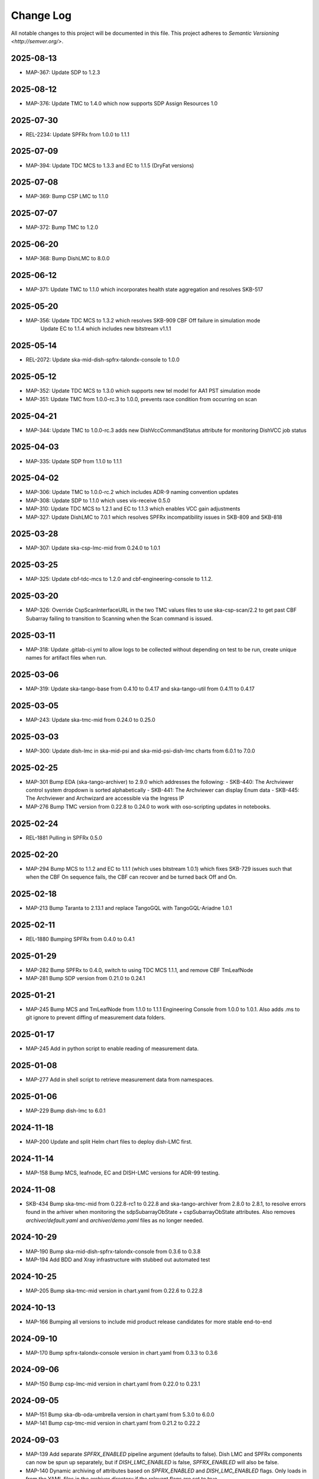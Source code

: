 ############
Change Log
############

All notable changes to this project will be documented in this file.
This project adheres to `Semantic Versioning <http://semver.org/>`.

2025-08-13
**********
* MAP-367: Update SDP to 1.2.3

2025-08-12
**********
* MAP-376: Update TMC to 1.4.0 which now supports SDP Assign Resources 1.0

2025-07-30
**********
* REL-2234: Update SPFRx from 1.0.0 to 1.1.1

2025-07-09
**********
* MAP-394: Update TDC MCS to 1.3.3 and EC to 1.1.5 (DryFat versions)

2025-07-08
**********
* MAP-369: Bump CSP LMC to 1.1.0

2025-07-07
**********
* MAP-372: Bump TMC to 1.2.0


2025-06-20
**********
* MAP-368: Bump DishLMC to 8.0.0

2025-06-12 
**********
* MAP-371: Update TMC to 1.1.0 which incorporates health state aggregation and resolves SKB-517


2025-05-20
**********
* MAP-356: Update TDC MCS to 1.3.2 which resolves SKB-909 CBF Off failure in simulation mode
           Update EC to 1.1.4 which includes new bitstream v1.1.1

2025-05-14
**********
* REL-2072: Update ska-mid-dish-spfrx-talondx-console to 1.0.0

2025-05-12
**********
* MAP-352: Update TDC MCS to 1.3.0 which supports new tel model for AA1 PST simulation mode
* MAP-351: Update TMC from 1.0.0-rc.3 to 1.0.0, prevents race condition from occurring on scan

2025-04-21
**********
* MAP-344: Update TMC to 1.0.0-rc.3 adds new DishVccCommandStatus attribute for monitoring DishVCC job status

2025-04-03
**********
* MAP-335: Update SDP from 1.1.0 to 1.1.1

2025-04-02
**********
* MAP-306: Update TMC to 1.0.0-rc.2 which includes ADR-9 naming convention updates
* MAP-308: Update SDP to 1.1.0 which uses vis-receive 0.5.0
* MAP-310: Update TDC MCS to 1.2.1 and EC to 1.1.3 which enables VCC gain adjustments
* MAP-327: Update DishLMC to 7.0.1 which resolves SPFRx incompatibility issues in SKB-809 and SKB-818

2025-03-28
***********
* MAP-307: Update ska-csp-lmc-mid from 0.24.0 to 1.0.1

2025-03-25
***********
* MAP-325: Update cbf-tdc-mcs to 1.2.0 and cbf-engineering-console to 1.1.2.

2025-03-20
***********
* MAP-326: Override CspScanInterfaceURL in the two TMC values files to use ska-csp-scan/2.2 to get past CBF Subarray failing to transition to Scanning when the Scan command is issued.

2025-03-11
***********
* MAP-318: Update .gitlab-ci.yml to allow logs to be collected without depending on test to be run, create unique names for artifact files when run.

2025-03-06
***********
* MAP-319: Update ska-tango-base from 0.4.10 to 0.4.17 and ska-tango-util from 0.4.11 to 0.4.17

2025-03-05
***********
* MAP-243: Update ska-tmc-mid from 0.24.0 to 0.25.0

2025-03-03
***********
* MAP-300: Update dish-lmc in ska-mid-psi and ska-mid-psi-dish-lmc charts from 6.0.1 to 7.0.0

2025-02-25
***********
* MAP-301 Bump EDA (ska-tango-archiver) to 2.9.0 which addresses the following:
  - SKB-440: The Archviewer control system dropdown is sorted alphabetically
  - SKB-441: The Archviewer can display Enum data
  - SKB-445: The Archviewer and Archwizard are accessible via the Ingress IP
* MAP-276 Bump TMC version from 0.22.8 to 0.24.0 to work with oso-scripting updates in notebooks.

2025-02-24
***********
* REL-1881 Pulling in SPFRx 0.5.0

2025-02-20
***********
* MAP-294 Bump MCS to 1.1.2 and EC to 1.1.1 (which uses bitstream 1.0.1) which fixes SKB-729 issues such that when the CBF On sequence fails, the CBF can recover and be turned back Off and On.

2025-02-18
***********
* MAP-213 Bump Taranta to 2.13.1 and replace TangoGQL with TangoGQL-Ariadne 1.0.1

2025-02-11
***********
* REL-1880 Bumping SPFRx from 0.4.0 to 0.4.1

2025-01-29
***********
* MAP-282 Bump SPFRx to 0.4.0, switch to using TDC MCS 1.1.1, and remove CBF TmLeafNode
* MAP-281 Bump SDP version from 0.21.0 to 0.24.1

2025-01-21
***********
* MAP-245 Bump MCS and TmLeafNode from 1.1.0 to 1.1.1 Engineering Console from 1.0.0 to 1.0.1. Also adds .ms to git ignore to prevent diffing of measurement data folders.

2025-01-17
***********
* MAP-245 Add in python script to enable reading of measurement data.

2025-01-08
***********
* MAP-277 Add in shell script to retrieve measurement data from namespaces.

2025-01-06
***********
* MAP-229 Bump dish-lmc to 6.0.1 

2024-11-18
***********
* MAP-200 Update and split Helm chart files to deploy dish-LMC first.

2024-11-14
***********
* MAP-158 Bump MCS, leafnode, EC and DISH-LMC versions for ADR-99 testing.

2024-11-08
***********
* SKB-434 Bump ska-tmc-mid from 0.22.8-rc1 to 0.22.8 and ska-tango-archiver from 2.8.0 to 2.8.1, to resolve errors found in the arhiver when monitoring the sdpSubarrayObState + cspSubarrayObState attributes. Also removes `archiver/default.yaml` and `archiver/demo.yaml` files as no longer needed.

2024-10-29
***********
* MAP-190 Bump ska-mid-dish-spfrx-talondx-console from 0.3.6 to 0.3.8
* MAP-194 Add BDD and Xray infrastructure with stubbed out automated test

2024-10-25
***********
* MAP-205 Bump ska-tmc-mid version in chart.yaml from 0.22.6 to 0.22.8

2024-10-13
***********
* MAP-166 Bumping all versions to include mid product release candidates for more stable end-to-end

2024-09-10
***********
* MAP-170 Bump spfrx-talondx-console version in chart.yaml from 0.3.3 to 0.3.6

2024-09-06
***********
* MAP-150 Bump csp-lmc-mid version in chart.yaml from 0.22.0 to 0.23.1

2024-09-05
***********
* MAP-151 Bump ska-db-oda-umbrella version in chart.yaml from 5.3.0 to 6.0.0
* MAP-141 Bump csp-tmc-mid version in chart.yaml from 0.21.2 to 0.22.2

2024-09-03
***********
* MAP-139 Add separate `SPFRX_ENABLED` pipeline argument (defaults to false). Dish LMC and SPFRx components can now be spun up separately, but if `DISH_LMC_ENABLED` is false, `SPFRX_ENABLED` will also be false.
* MAP-140 Dynamic archiving of attributes based on `SPFRX_ENABLED` and `DISH_LMC_ENABLED` flags. Only loads in from the YAML files in the archiver directory if the relevant flags are set to true.

2024-08-12
***********
* MAP-87 Add EDA configs for mid-telescope.yaml (set as default ARCHIVE_CONFIG) and dish-lmc.yaml


2024-Jan-11
************
* MAP-22 Add TMC and test auto-correlation driven through TMC

2023-Dec-11
************
* MAP-27 Initial CI commit files
